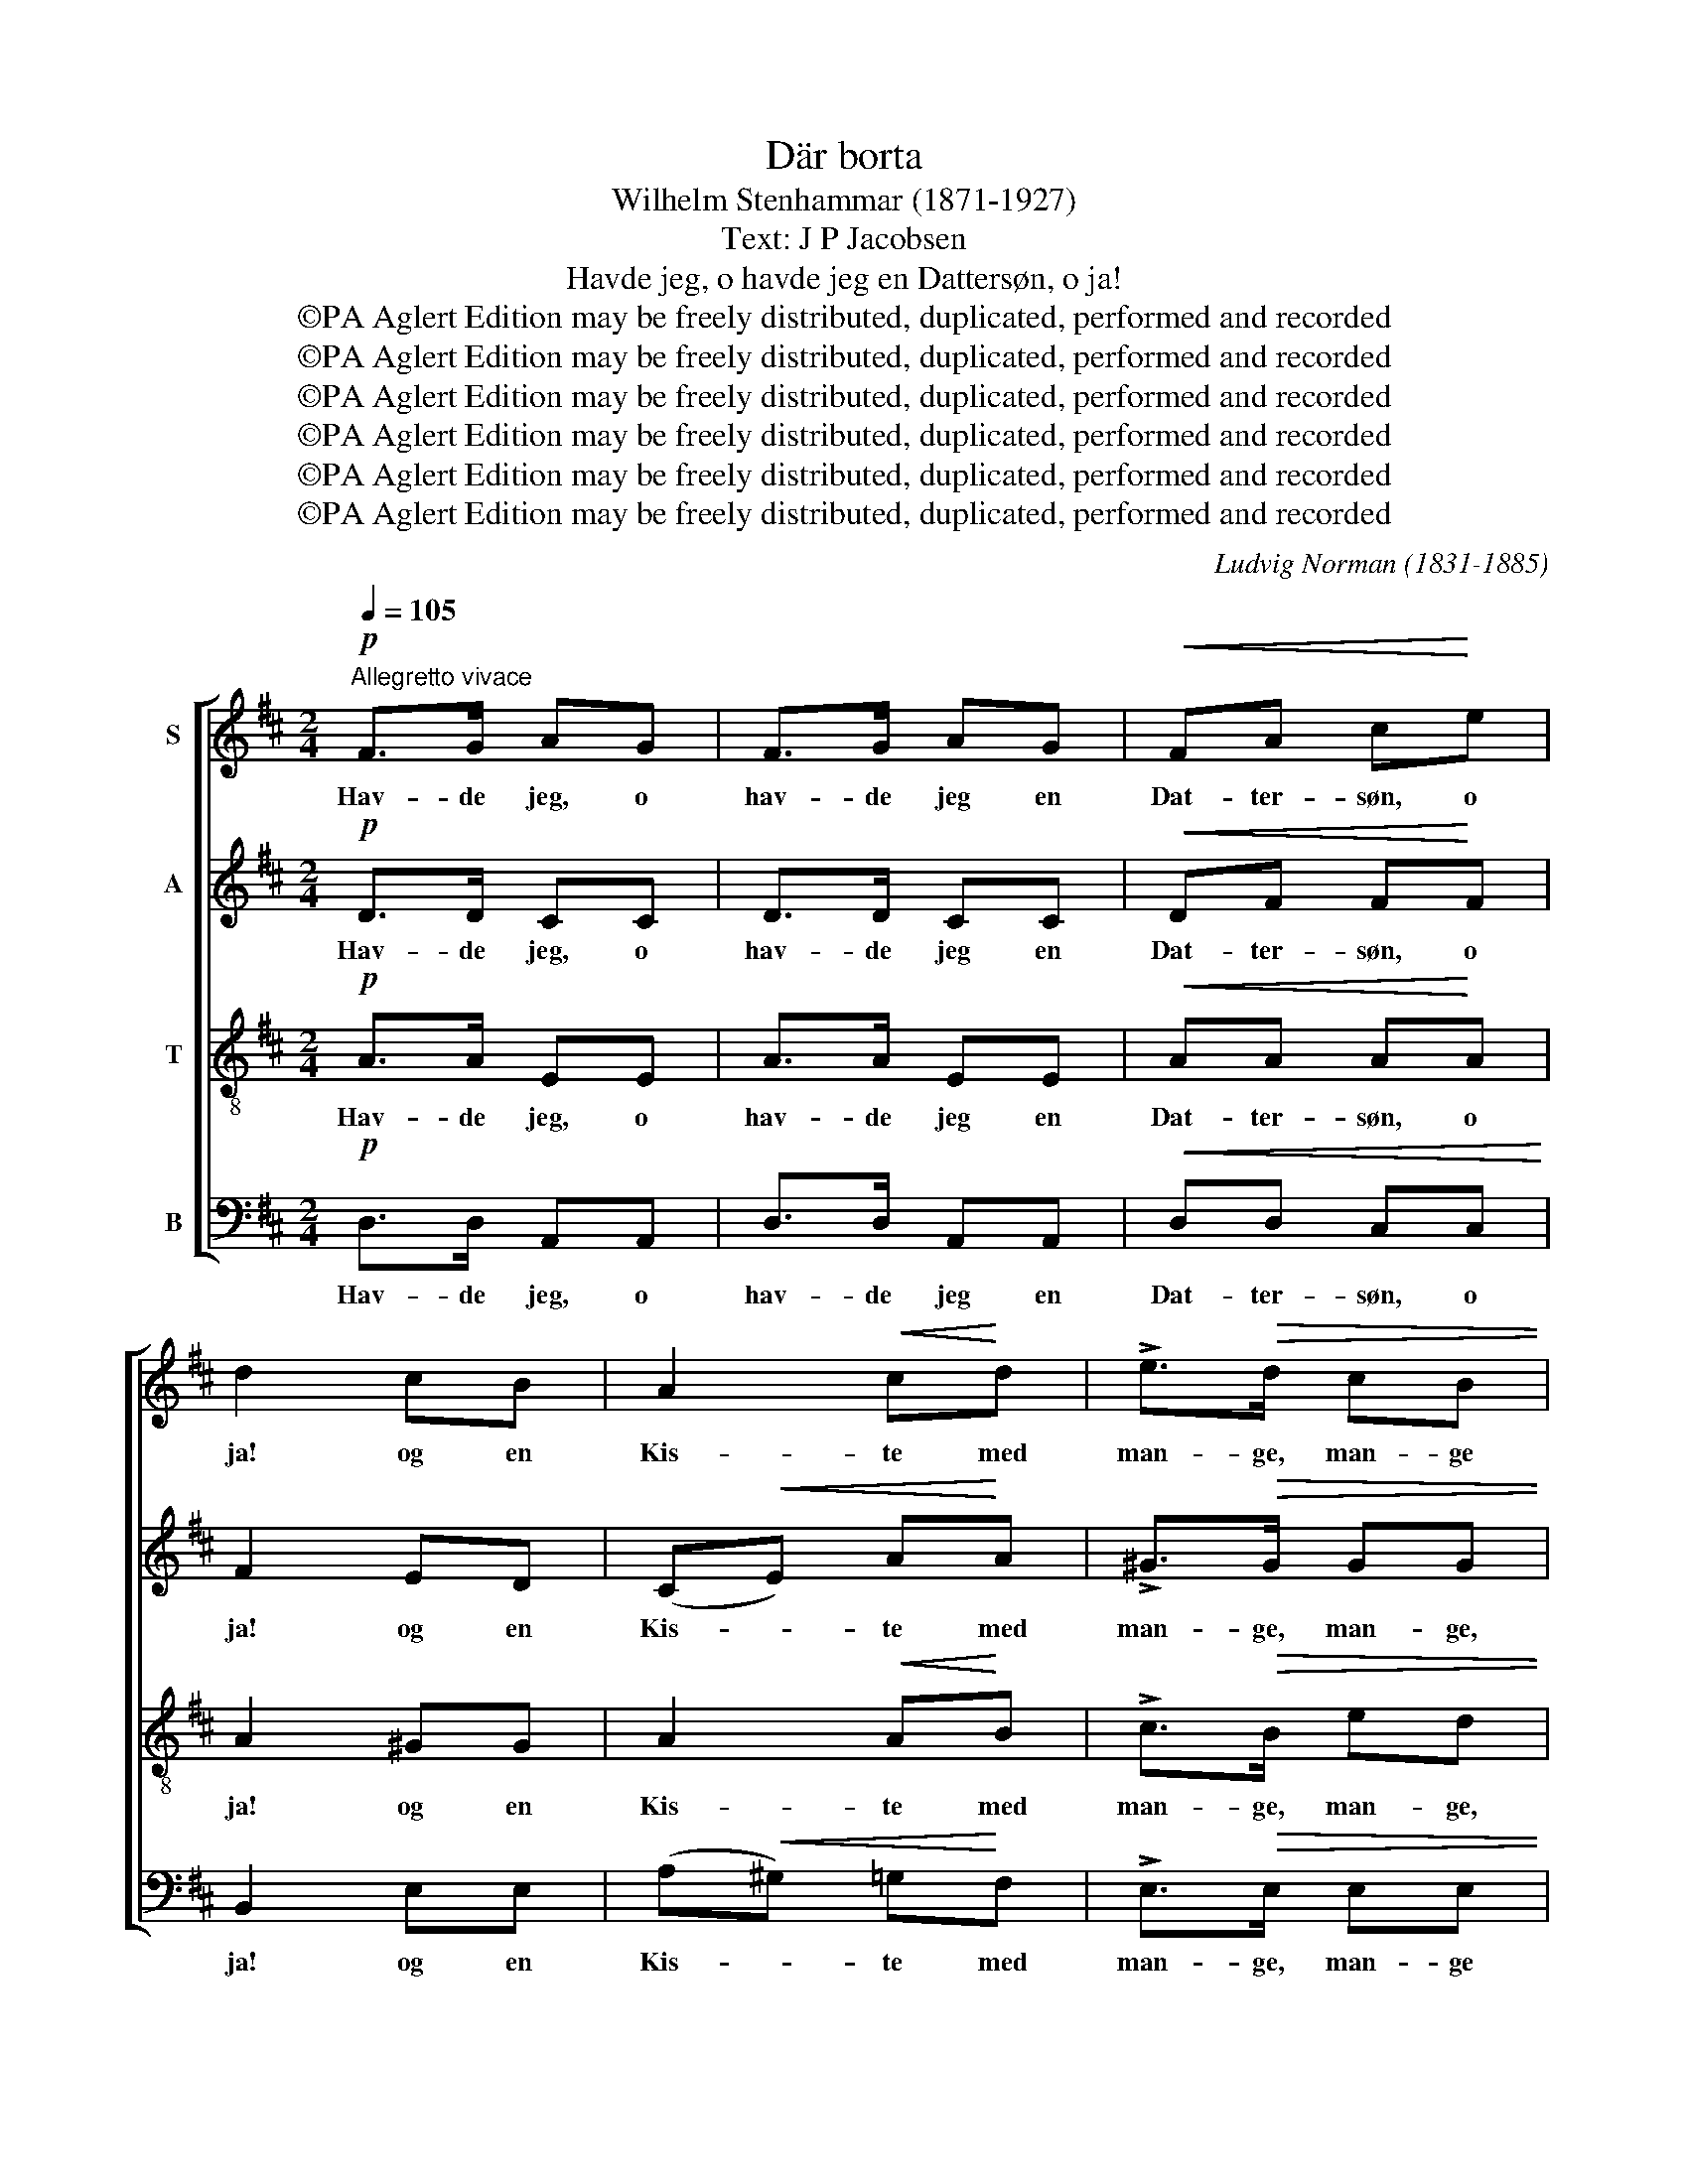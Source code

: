 X:1
T:Där borta
T:Wilhelm Stenhammar (1871-1927)
T:Text: J P Jacobsen
T:Havde jeg, o havde jeg en Dattersøn, o ja!
T:©PA Aglert Edition may be freely distributed, duplicated, performed and recorded
T:©PA Aglert Edition may be freely distributed, duplicated, performed and recorded
T:©PA Aglert Edition may be freely distributed, duplicated, performed and recorded
T:©PA Aglert Edition may be freely distributed, duplicated, performed and recorded
T:©PA Aglert Edition may be freely distributed, duplicated, performed and recorded
T:©PA Aglert Edition may be freely distributed, duplicated, performed and recorded
C:Ludvig Norman (1831-1885)
Z:©PA Aglert
Z:Edition may be freely distributed, duplicated, performed and recorded
%%score [ 1 ( 2 3 ) 4 5 ]
L:1/8
Q:1/4=105
M:2/4
K:D
V:1 treble nm="S"
V:2 treble nm="A"
V:3 treble 
V:4 treble-8 nm="T"
V:5 bass nm="B"
V:1
"^Allegretto vivace"!p! F>G AG | F>G AG |!<(! FA c!<)!e | d2 cB | A2!<(! c!<)!d | !>!e>!>(!d cB | %6
w: Hav- de jeg, o|hav- de jeg en|Dat- ter- søn, o|ja! og en|Kis- te med|man- ge, man- ge|
 B2!>)! A2 | z2 z!f! d | d>e fe | d>e fe |!<(! (de) f!<)!g |!>(! B3!>)!!mf! d | !>!f>e dc | %13
w: Pen- ge,|saa|hav- de jeg vel|og- saa havt en|Dat- * ter, o|ja, og|Hus og Hjem og|
!<(! A2 d!<)!f | !>!e2 d2 | z2 z!f! A || %16
w: Mar- ker og|En- ge.|Tra|
[M:6/8][Q:1/4=158]"^(Œ.= Œ)"[Q:1/4=158]"^(Œ.= Œ)"[Q:1/4=158]"^(Œ.= Œ)"!<(! B>GB dBd | %17
w: la la la la la la|
 ed!<)!e [Bg]3- | [Bg]2!>(! e!>)! e2!p! f | d2 A A2!f! A |!<(! B>GB dBd | fd!<)!f [Ba]3- | %22
w: la la la la|* la la, tra|la la la, tra|la la la la la la|la la la la|
 [Ba]2 e e2 f | f6- | f2"^dim." d d2 B | B2 A A2 z | %26
w: * la la, tra|la|* la la, tra|la la la,|
!p!"^pochissimo rit.""^pochissimo rit.""^pochissimo rit.""^pochissimo rit." A3 E3 |!p! A3 E3 || %28
w: tra la,|tra la,|
[M:2/4][Q:1/4=105]"^(Œ = Œ.)"!pp!"^a tempo""^a tempo""^a tempo" F>"^a tempo"G AG | F>G AG | %30
w: Hav- de jeg, o|hav- de jeg en|
!<(! FA c!<)!e | d2 z c |!<(! A>B c!<)!d | (!>!e>d)!>(! cB!>)! | B2!>(! A2!>)! | z2 z!f! d | %36
w: Dat- ter- lil, o|ja! og|Hus og Hjem og|Mar- * ker og|En- ge,|saa|
 d>e fe |"^rit.""^rit.""^rit.""^rit." d>e fe"^rit.""^rit.""^rit.""^rit." | %38
w: hav- de jeg vel|og- saa havt en|
"^rit."!<(! de!<)! f/ !fermata!z/!p! g"^sost." |!>(! B3!>)!!mf! d | %40
w: Kær- * rest, o|ja! med|
"^a tempo""^a tempo""^a tempo""^a tempo" (f>e) dc |!<(! A>A d!<)!f |!>(! e2!>)! d2 | z2 z!f! A || %44
w: Kis- * ter med|man- ge, man- ge|Pen- ge.|Tra|
[M:6/8][Q:1/4=158]"^(Œ.= Œ)"!<(! B>GB dBd | ed!<)!e [Bg]3- | [Bg]2!>(! e e2!>)!!p! f | %47
w: la la la la la la|la la la la|* la la, tra|
 d2 A A2!f! A |!<(! B>GB dBd | fd!<)!f [Ba]3- | [Ba]2 e e2 f | f6- |"^dim." f2 d d2 B | B2 A A2 z | %54
w: la la la, tra|la la la la la la|la la la la|* la la, tra|la|* la la, tra|la la la,|
"^dim." !>!A3"^rit.""^rit.""^rit.""^rit." E3 | !>!A3 E2!f! A |"^sost." [Aa]3- [Aa]2 [Af] | %57
w: tra la,|tra la, o|hav- * de|
!>(! d3-!>)! d !fermata!z!pp! B"^a tempo" |"^a tempo""^a tempo""^a tempo" A>FF z2 !fermata!z |] %59
w: jeg * en|Dat- ter- søn|
V:2
!p! D>D CC | D>D CC |!<(! DF F!<)!F | F2 ED | (C!<(!E) A!<)!A | !>!^G>!>(!G GG | E>F D!>)!E | %7
w: Hav- de jeg, o|hav- de jeg en|Dat- ter- søn, o|ja! og en|Kis- * te med|man- ge, man- ge,|man- ge, man- ge|
!<(! (C!<)!!>(!B,)!>)! A,!f!F | G>G FF | G>G FF |!<(! G2 G!<)!G |!>(! G3!>)!!mf! G | !>!G>G F^E | %13
w: Pen- * ge, saa|hav- de jeg vel|og- saa havt en|Dat- ter, o|ja, og|Hus og Hjem og|
!<(! F2 AG!<)! | !>!G2 GA |!<(! (F!<)!!>(!E)!>)! D!f![DF] ||[M:6/8]!<(! G>EG BGB | dB!<)!d e3- | %18
w: Mar- ker og|Mar- ker og|En- * ge. Tra|la la la la la la|la la la la|
 e2!>(! d d2!>)!!p! c | d2 A A2!f! F |!<(! G>EG BGB | dB!<)!d f3- | f2 d d2 c | c6- | %24
w: * la la, tra|la la la, tra|la la la la la la|la la la la|* la la, tra|la|
 c2"^dim." A A2 G | G2 F F2 F |!pp! F2 G A3 | F2 G A3 ||[M:2/4]!pp! D>D CC | D>D CC | %30
w: * la la, tra|la la la, og|hav- de jeg,|hav- de jeg,|Hav- de jeg, o|hav- de jeg en|
!<(! DF F!<)!F | F2 z E |!<(! C>E A!<)!A | !>!^G2!>(! GG!>)! | (E>!>(!F) D!>)!E | %35
w: Dat- ter- lil, o|ja! og|Hus og Hjem og|Mar- ker og|Mar- * ker og|
!<(! (C!<)!B,)!>)!!>(! A,!f!F | G>G FF | G>G FF |!<(! G2!<)! F/ !fermata!z/!p! B"^sost." | %39
w: En- * ge, saa|hav- de jeg vel|og- saa havt en|Kær- rest, o|
!>(! [EG]3!>)!!mf! G | G2 F^E |!<(! F>F A!<)!G |!>(! F2!>)! (FG) |!<(! (E!<)!D)!>(! C!>)!!f![DF] || %44
w: ja! med|Kis- ter med|man- ge, man- ge|man- ge *|Pen- * ge. Tra|
[M:6/8]!<(! G>EG BGB | dB!<)!d e3- | e2!>(! d d2!>)!!p! c | d2 A A2!f! F |!<(! G>EG BGB | %49
w: la la la la la la|la la la la|* la la, tra|la la la, tra|la la la la la la|
 dB!<)!d f3- | f2 d d2 c | c6- |"^dim." c2 A A2 G | G2 F F2 F |"^dim." F2 G A3 | F2 G A2!f! A | %56
w: la la la la|* la la, tra|la|* la la, tra|la la la, og|hav- de jeg,|hav- de jeg, o|
"^sost." F3- F2 A |!>(! G3-!>)! G !fermata!z!pp! D | D>DD z2 !fermata!z |] %59
w: hav- * de|jeg * en|Dat- ter- søn|
V:3
 x4 | x4 | x4 | x4 | x4 | x4 | x4 | x4 | x4 | x4 | x4 | x4 | x4 | x4 | x4 | x4 ||[M:6/8] D>DE GEG | %17
 BGB d3- | d2 B B2 A | A2 F F2 D | D>DE GEG | BGB d3- | d2 B B2 A | A6- | A2 A A2 G | x6 | x6 | %27
 x6 ||[M:2/4] x4 | x4 | x4 | x4 | x4 | x4 | x4 | x4 | x4 | x4 | x4 | x4 | x4 | x4 | x4 | x4 || %44
[M:6/8] D>DE GEG | BGB d3- | d2 B B2 A | A2 F F2 D | D>DE GEG | BGB d3- | d2 B B2 A | A6- | %52
 A2 A A2 G | x6 | x6 | x6 | x6 | x6 | x6 |] %59
V:4
!p! A>A EE | A>A EE |!<(! AA A!<)!A | A2 ^GG | A2!<(! A!<)!B | !>!c>!>(!B ed | d2 (F!>)!^G) | %7
w: Hav- de jeg, o|hav- de jeg en|Dat- ter- søn, o|ja! og en|Kis- te med|man- ge, man- ge,|man- ge *|
!<(! A2!<)!!>)!!>(! A!f!A | d>B AA | d>B AA |!<(! d2 d!<)!d |!<(! (d2!<)!!>(! c)!>)!!mf!B | %12
w: Pen- ge, saa|hav- de jeg vel|og- saa havt en|Dat- ter, o|ja, * og|
 !>!c>c dB |!<(! (ce) d!<)!d | (!>!c>d) Bc |!<(! d2!<)!!>)!!>(! d!f!=c ||[M:6/8]!<(! B>Bd ede | %17
w: Hus og Hjem og|Mar- * ker og|Mar- * ker og|En- ge. Tra|la la la la la la|
 ge!<)!g [eg]3- | [eg]2!>(! g!>)! g2!p! g | f2 d d2!f! =c |!<(! B>Bd ede | ge!<)!g [eg]3- | %22
w: la la la la|* la la, tra|la la la, tra|la la la la la la|la la la la|
 [eg]2 g g2 [Ag] | [Ag]6- | [Ag]2"^dim." [Af] [Af]2 [ce] | [ce]2 d d2 A |!pp! A2 B c3 | A2 B c3 || %28
w: * la la, tra|la|* la la, tra|la la la, og|hav- de jeg,|hav- de jeg,|
[M:2/4]!pp! A>A EE | A>A EE |!<(! AA AA!<)! | A2 z ^G |!<(! A>A A!<)!B | (!>!c>!>(!B) ed!>)! | %34
w: Hav- de jeg, o|hav- de jeg en|Dat- ter- lil, o|ja! og|Hus og Hjem og|Mar- * ker og|
 d2!>(! F!>)!^G |!<(! A2!<)!!>(! A!>)!!f!A | d>B AA | d>B AA | %38
w: Mar- ker og|En- ge, saa|hav- de jeg vel|og- saa havt en|
!<(! d2!<)! d/ !fermata!z/!p! d"^sost." |!>(! (d2 c)!>)!!mf!B | c2 dB |!<(! c>e d!<)!d | c>d Bc | %43
w: Kær- rest, o|ja! * med|Kis- ter med|man- ge, man- ge|man- ge, man- ge|
!<(! d2!<)!!>(! d!>)!!f!=c ||[M:6/8]!<(! B>Bd ede | ge!<)!g [eg]3- | [eg]2!>(! g!>)! g2!p! g | %47
w: Pen- ge. Tra|la la la la la la|la la la la|* la la, tra|
 f2 d d2!f! =c |!<(! B>Bd ede | ge!<)!g [eg]3- | [eg]2 g g2 [Ag] | [Ag]6- | %52
w: la la la, tra|la la la la la la|la la la la|* la la, tra|la|
"^dim." [Ag]2 [Af] [Af]2 [ce] | [ce]2 d d2 A |"^dim." A2 B c3 | A2 B c2!f! A |"^sost." [Ad]6 | %57
w: * la la, tra|la la la, og|hav- de jeg,|hav- de jeg, tra|la|
!>(! [Bd]3-!>)! [Bd] !fermata!z!pp! G | F>AA z2 !fermata!z |] %59
w: la, * en|Dat- ter- søn|
V:5
!p! D,>D, A,,A,, | D,>D, A,,A,, |!<(! D,D, C,C,!<)! | B,,2 E,E, | (A,!<(!^G,) =G,!<)!F, | %5
w: Hav- de jeg, o|hav- de jeg en|Dat- ter- søn, o|ja! og en|Kis- * te med|
 !>!E,>!>(!E, E,E, | [A,,E,]2!>)! [A,,E,]2 |!<(! (A,!<)!!>(!E,) C,!>)!!f!=C, | B,,>G,, D,=C, | %9
w: man- ge, man- ge|Pen- ge,|Pen- * ge, saa|hav- de jeg vel|
 B,,>G,, D,=C, |!<(! B,,2 E,!<)!E, |!>(! A,3!>)!!mf! E, | !>!A,>^A, B,C, |!<(! F,2 B,!<)!E, | %14
w: og- saa havt en|Dat- ter, o|ja, og|Hus og Hjem og|Mar- ker og|
 !>!A,2 D,2 |!<(! (D!<)!!>(!A,)!>)! F,!f!D, ||[M:6/8] G,3 z2 z | z2 z z2!f! A, | A,,3- A,,2!p! A, | %19
w: En- ge.|En- * ge. Tra|la|tra|la, * tra|
 D2 D, D,2!f! D, | G,3 z2 z | z2 z z2!f! A, | A,,3- A,,2 z | z2 z z2!mf! A, | D,6-"^dim." | D,6 | %26
w: la la la, tra|la,|tra|la, *|tra|la||
!pp! D,6 | D,6 ||[M:2/4]!pp! D,>D, A,,A,, | D,>D, A,,A,, |!<(! D,D, C,!<)!C, | B,,2 z E, | %32
w: la|la,|Hav- de jeg, o|hav- de jeg en|Dat- ter- lil, o|ja! og|
!<(! A,>^G, =G,!<)!F, | !>!E,2!>(! E,!>)!E, | [A,,E,]2!>(! [A,,E,]2!>)! | %35
w: Hus og Hjem og|Mar- ker og|En- ge,|
!<(! (A,!<)!!>(!E,) C,!>)!!f!=C, | B,,>G,, D,=C, | B,,>G,, D,=C, | %38
w: En- * ge, saa|hav- de jeg vel|og- saa havt en|
!<(! B,,2!<)! B,/ !fermata!z/!p! E,"^sost." | [A,,E,]3!mf!!>)!!>(! E, | (A,>^A,) B,C, | %41
w: Kær- rest, o|ja! med|Kis- * ter med|
!<(! F,>F, B,!<)!E, | A,2 D,2 |!<(! (D!<)!!>(!A,) F,!>)!!f!D, ||[M:6/8] G,3 z2 z | z2 z z2!f! A, | %46
w: man- ge, man- ge|Pen- ge,|Pen- * ge. Tra|la,|tra|
 A,,3- A,,2!p! A, | D2 D, D,2!f! D, | G,3 z2 z | z2 z z2 A, | A,,3- A,,2 z | z2 z z2 A, | %52
w: la, * tra|la la la, tra|la,|tra|la *|tra|
"^dim." D,6- | D,6 |"^dim." D,6 | D,3- D,2!f! A, |"^sost." D,6 | %57
w: la||la|la, * tra|la|
!>(! D,3-!>)! D, !fermata!z!pp! D, | D,>D,D, z2 !fermata!z |] %59
w: la, * en|Dat- ter- søn|

